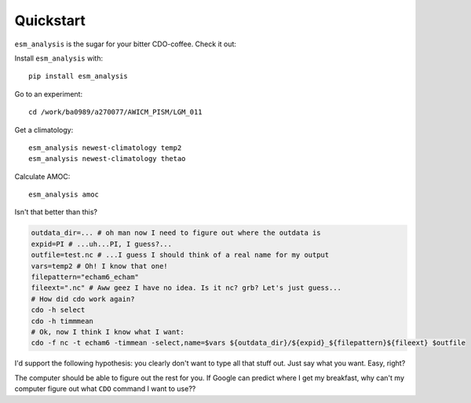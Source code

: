 
Quickstart
----------

``esm_analysis`` is the sugar for your bitter CDO-coffee. Check it out:

Install ``esm_analysis`` with::

    pip install esm_analysis

Go to an experiment::

    cd /work/ba0989/a270077/AWICM_PISM/LGM_011

Get a climatology::

    esm_analysis newest-climatology temp2
    esm_analysis newest-climatology thetao

Calculate AMOC::

    esm_analysis amoc

Isn't that better than this?

.. code-block:: shell

    outdata_dir=... # oh man now I need to figure out where the outdata is
    expid=PI # ...uh...PI, I guess?...
    outfile=test.nc # ...I guess I should think of a real name for my output
    vars=temp2 # Oh! I know that one!
    filepattern="echam6_echam"
    fileext=".nc" # Aww geez I have no idea. Is it nc? grb? Let's just guess...
    # How did cdo work again?
    cdo -h select
    cdo -h timmmean
    # Ok, now I think I know what I want:
    cdo -f nc -t echam6 -timmean -select,name=$vars ${outdata_dir}/${expid}_${filepattern}${fileext} $outfile

I'd support the following hypothesis: you clearly don't want to type all that stuff
out. Just say what you want. Easy, right?

The computer should be able to figure out the rest for you. If Google can
predict where I get my breakfast, why can't my computer figure out what ``CDO``
command I want to use??
